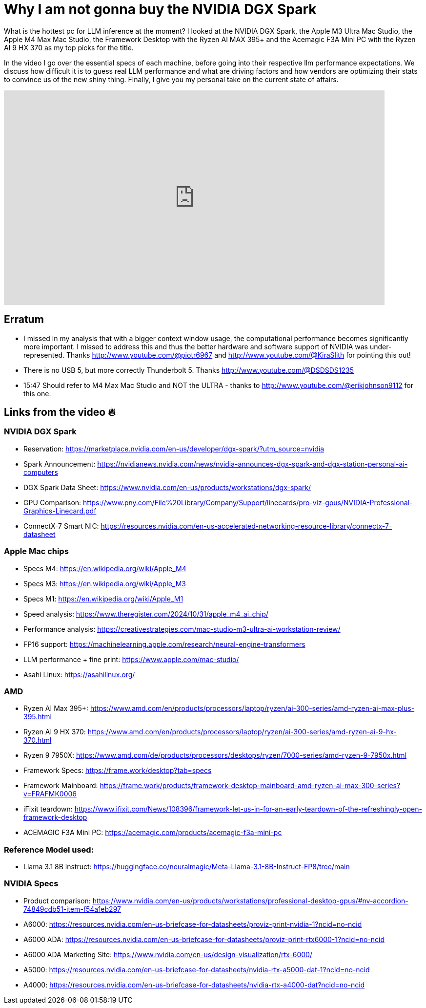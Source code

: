 = Why I am not gonna buy the NVIDIA DGX Spark

:keywords: DGX Spark,Acemagic,Data Science,AI Inference,LLM Inference,Mac Studio,M4 Max,M3 Ultra,Framework Desktop,NVIDIA DGX,NVIDIA DGX Spark,Hardware Benchmark,Tech Review,Performance Test,Computing Hardware,Desktop Comparison,GPU Performance,Apple M4 Max Mac Studio,Apple M3 Ultra Mac Studio,m4 max mac studio,mac studio m4 max,mac studio m3 ultra,local ai,nvidia dgx station,nvidia dgx spark,acemagic
:description: After looking being excited about the NVIDIA Spark during the introduction, I know compared the available specs with existing contenders and am no longer as impressed as I was during the initial announcement. Follow me along, while I compare the various option currently available.
:youtube: R197j4x82SM

What is the hottest pc for LLM inference at the moment? I looked at the NVIDIA DGX Spark, the Apple M3 Ultra Mac Studio, the Apple M4 Max Mac Studio, the Framework Desktop with the Ryzen AI MAX 395+ and the Acemagic F3A Mini PC with the Ryzen AI 9 HX 370 as my top picks for the title.

In the video I go over the essential specs of each machine, before going into their respective llm performance expectations. We discuss how difficult it is to guess real LLM performance and what are driving factors and how vendors are optimizing their stats to convince us of the new shiny thing. Finally, I give you my personal take on the current state of affairs.


video::R197j4x82SM[youtube,list=PLJkYus8HjPlFL6Q0Hv4bQ7NYT1HZLSxxp,width=780,height=439]

== Erratum
* I missed in my analysis that with a bigger context window usage, the computational performance becomes significantly more important. I missed to address this and thus the better hardware and software support of NVIDIA was under-represented. Thanks http://www.youtube.com/@piotr6967 and http://www.youtube.com/@KiraSlith for pointing this out!
* There is no USB 5, but more correctly Thunderbolt 5. Thanks http://www.youtube.com/@DSDSDS1235
* 15:47 Should refer to M4 Max Mac Studio and NOT the ULTRA - thanks to http://www.youtube.com/@erikjohnson9112 for this one.

== Links from the video 🔥

=== NVIDIA DGX Spark
-  Reservation: https://marketplace.nvidia.com/en-us/developer/dgx-spark/?utm_source=nvidia
- Spark Announcement: https://nvidianews.nvidia.com/news/nvidia-announces-dgx-spark-and-dgx-station-personal-ai-computers
- DGX Spark Data Sheet: https://www.nvidia.com/en-us/products/workstations/dgx-spark/
- GPU Comparison: https://www.pny.com/File%20Library/Company/Support/linecards/pro-viz-gpus/NVIDIA-Professional-Graphics-Linecard.pdf
- ConnectX-7 Smart NIC: https://resources.nvidia.com/en-us-accelerated-networking-resource-library/connectx-7-datasheet


=== Apple Mac chips
* Specs M4: https://en.wikipedia.org/wiki/Apple_M4
* Specs M3: https://en.wikipedia.org/wiki/Apple_M3
* Specs M1: https://en.wikipedia.org/wiki/Apple_M1
* Speed analysis: https://www.theregister.com/2024/10/31/apple_m4_ai_chip/
* Performance analysis: https://creativestrategies.com/mac-studio-m3-ultra-ai-workstation-review/
* FP16 support: https://machinelearning.apple.com/research/neural-engine-transformers
* LLM performance + fine print: https://www.apple.com/mac-studio/
* Asahi Linux: https://asahilinux.org/

=== AMD
* Ryzen AI Max 395+: https://www.amd.com/en/products/processors/laptop/ryzen/ai-300-series/amd-ryzen-ai-max-plus-395.html
* Ryzen AI 9 HX 370: https://www.amd.com/en/products/processors/laptop/ryzen/ai-300-series/amd-ryzen-ai-9-hx-370.html
* Ryzen 9 7950X: https://www.amd.com/de/products/processors/desktops/ryzen/7000-series/amd-ryzen-9-7950x.html
* Framework Specs: https://frame.work/desktop?tab=specs
* Framework Mainboard: https://frame.work/products/framework-desktop-mainboard-amd-ryzen-ai-max-300-series?v=FRAFMK0006
* iFixit teardown: https://www.ifixit.com/News/108396/framework-let-us-in-for-an-early-teardown-of-the-refreshingly-open-framework-desktop
* ACEMAGIC F3A Mini PC: https://acemagic.com/products/acemagic-f3a-mini-pc

=== Reference Model used:
* Llama 3.1 8B instruct: https://huggingface.co/neuralmagic/Meta-Llama-3.1-8B-Instruct-FP8/tree/main

=== NVIDIA Specs
* Product comparison: https://www.nvidia.com/en-us/products/workstations/professional-desktop-gpus/#nv-accordion-74849cdb51-item-f54a1eb297
* A6000: https://resources.nvidia.com/en-us-briefcase-for-datasheets/proviz-print-nvidia-1?ncid=no-ncid
* A6000 ADA: https://resources.nvidia.com/en-us-briefcase-for-datasheets/proviz-print-rtx6000-1?ncid=no-ncid
* A6000 ADA Marketing Site: https://www.nvidia.com/en-us/design-visualization/rtx-6000/
* A5000: https://resources.nvidia.com/en-us-briefcase-for-datasheets/nvidia-rtx-a5000-dat-1?ncid=no-ncid
* A4000: https://resources.nvidia.com/en-us-briefcase-for-datasheets/nvidia-rtx-a4000-dat?ncid=no-ncid